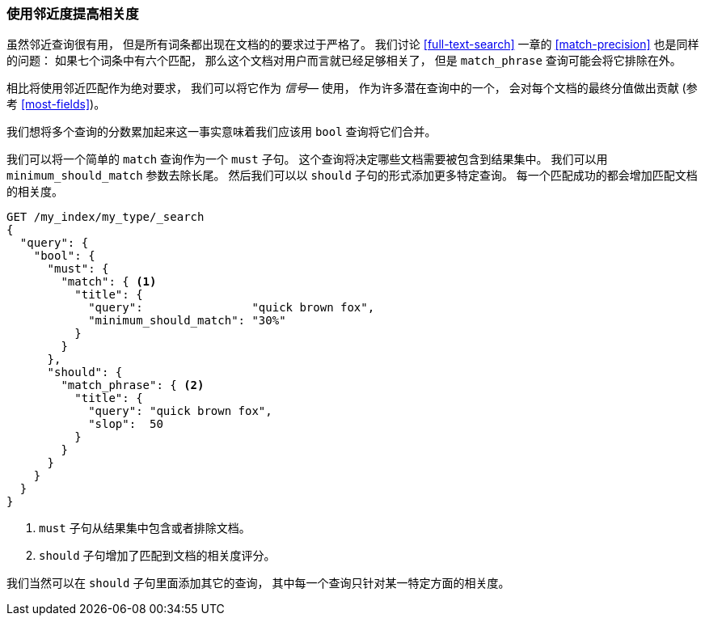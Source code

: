 [[proximity-relevance]]
=== 使用邻近度提高相关度

虽然邻近查询很有用， 但是所有词条都出现在文档的的要求过于严格了。((("proximity matching", "using for relevance")))((("relevance", "proximity queries for")))
我们讨论 <<full-text-search>> 一章的 <<match-precision>> 也是同样的问题： 如果七个词条中有六个匹配， 那么这个文档对用户而言就已经足够相关了， 但是 `match_phrase` 查询可能会将它排除在外。

相比将使用邻近匹配作为绝对要求， 我们可以将它作为  _信号_&#x2014; 使用， 作为许多潜在查询中的一个， 会对每个文档的最终分值做出贡献 (参考 <<most-fields>>)。

我们想将多个查询的分数累加起来这一事实意味着我们应该用 `bool` 查询将它们合并。((("bool query", "proximity query for relevance in")))

我们可以将一个简单的 `match` 查询作为一个 `must` 子句。 这个查询将决定哪些文档需要被包含到结果集中。 我们可以用 `minimum_should_match` 参数去除长尾。 然后我们可以以 `should` 子句的形式添加更多特定查询。 每一个匹配成功的都会增加匹配文档的相关度。

[source,js]
--------------------------------------------------
GET /my_index/my_type/_search
{
  "query": {
    "bool": {
      "must": {
        "match": { <1>
          "title": {
            "query":                "quick brown fox",
            "minimum_should_match": "30%"
          }
        }
      },
      "should": {
        "match_phrase": { <2>
          "title": {
            "query": "quick brown fox",
            "slop":  50
          }
        }
      }
    }
  }
}
--------------------------------------------------
// SENSE: 120_Proximity_Matching/25_Relevance.json

<1> `must` 子句从结果集中包含或者排除文档。
<2> `should` 子句增加了匹配到文档的相关度评分。

我们当然可以在 `should` 子句里面添加其它的查询， 其中每一个查询只针对某一特定方面的相关度。

